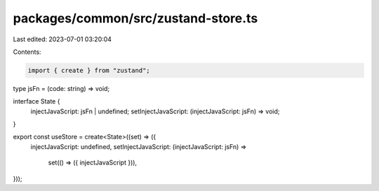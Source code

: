 packages/common/src/zustand-store.ts
====================================

Last edited: 2023-07-01 03:20:04

Contents:

.. code-block:: ts

    import { create } from "zustand";

type jsFn = (code: string) => void;

interface State {
  injectJavaScript: jsFn | undefined;
  setInjectJavaScript: (injectJavaScript: jsFn) => void;
}

export const useStore = create<State>((set) => ({
  injectJavaScript: undefined,
  setInjectJavaScript: (injectJavaScript: jsFn) =>
    set(() => ({ injectJavaScript })),
}));


